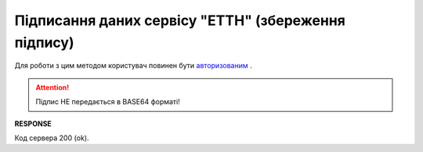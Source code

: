 #############################################################
**Підписання даних сервісу "ЕТТН" (збереження підпису)**
#############################################################

Для роботи з цим методом користувач повинен бути `авторизованим <https://wiki.edi-n.com/uk/latest/API_ETTNv2/Methods/Authorization.html>`__ .

.. csv-table:: 
  :file: SaveEttnV2Sign.csv
  :widths:  10, 41
  :stub-columns: 0

.. attention:: Підпис НЕ передається в BASE64 форматі! 

**RESPONSE**

Код сервера 200 (ok).
